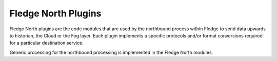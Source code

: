 *********************
Fledge North Plugins
*********************

Fledge North plugins are the code modules that are used by the northbound
process within Fledge to send data upwards to historian, the Cloud
or the Fog layer. Each plugin implements a specific protocols and/or
format conversions required for a particular destination service.

Generic processing for the northbound processing is implemented in the
Fledge North modules.
